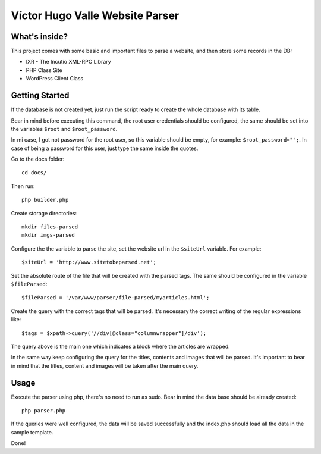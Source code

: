 Víctor Hugo Valle Website Parser
================================

What's inside?
--------------

This project comes with some basic and important files to parse a website, and then store some records in the DB:

* IXR - The Incutio XML-RPC Library
* PHP Class Site
* WordPress Client Class


Getting Started
---------------

If the database is not created yet, just run the script ready to create the whole database with its table.

Bear in mind before executing this command, the root user credentials should be configured, the same should be set into the variables ``$root`` and ``$root_password``.

In mi case, I got not password for the root user, so this variable should be empty, for example: ``$root_password="";``. In case of being a password for this user, just type the same inside the quotes.

Go to the docs folder::

	cd docs/

Then run::

	php builder.php

Create storage directories::

    mkdir files-parsed
    mkdir imgs-parsed

Configure the the variable to parse the site, set the website url in the ``$siteUrl`` variable. For example::

	$siteUrl = 'http://www.sitetobeparsed.net';

Set the absolute route of the file that will be created with the parsed tags. The same should be configured in the variable ``$fileParsed``::

	$fileParsed = '/var/www/parser/file-parsed/myarticles.html';

Create the query with the correct tags that will be parsed. It's necessary the correct writing of the regular expressions like::

	$tags = $xpath->query('//div[@class="columnwrapper"]/div');

The query above is the main one which indicates a block where the articles are wrapped.
::

In the same way keep configuring the query for the titles, contents and images that will be parsed. It's important to bear in mind that the titles, content and images will be taken after the main query.
::

Usage
-----

Execute the parser using php, there's no need to run as sudo. Bear in mind the data base should be already created::

	php parser.php

If the queries were well configured, the data will be saved successfully and the index.php should load all the data in the sample template.

Done!